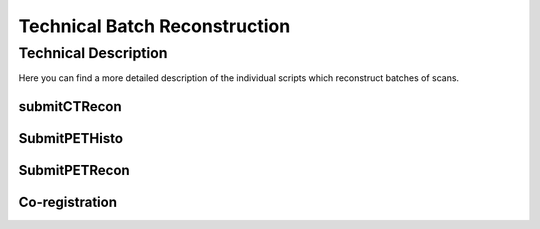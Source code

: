 Technical Batch Reconstruction
===============================

Technical Description
^^^^^^^^^^^^^^^^^^^^^^^
Here you can find a more detailed description of the individual scripts which reconstruct batches of scans.

submitCTRecon
--------------


SubmitPETHisto
--------------

SubmitPETRecon
---------------

Co-registration
----------------